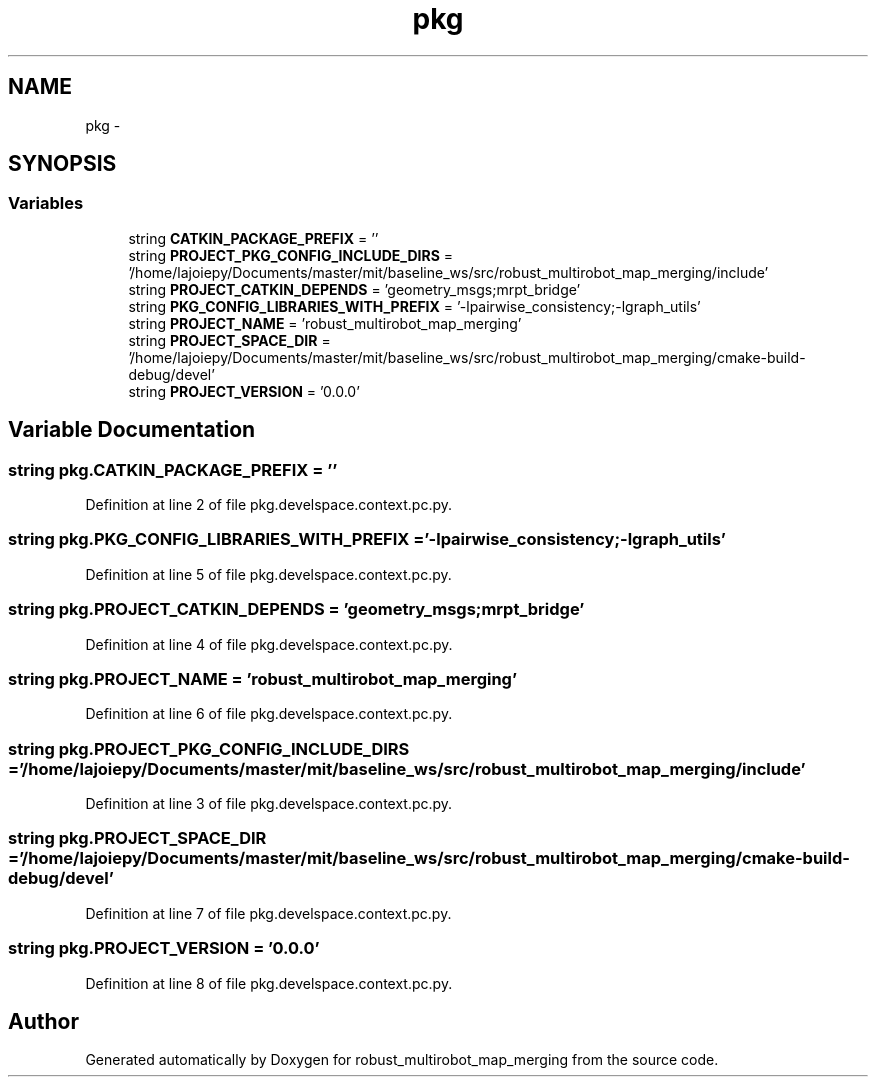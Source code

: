 .TH "pkg" 3 "Wed Sep 12 2018" "Version 0.1" "robust_multirobot_map_merging" \" -*- nroff -*-
.ad l
.nh
.SH NAME
pkg \- 
.SH SYNOPSIS
.br
.PP
.SS "Variables"

.in +1c
.ti -1c
.RI "string \fBCATKIN_PACKAGE_PREFIX\fP = ''"
.br
.ti -1c
.RI "string \fBPROJECT_PKG_CONFIG_INCLUDE_DIRS\fP = '/home/lajoiepy/Documents/master/mit/baseline_ws/src/robust_multirobot_map_merging/include'"
.br
.ti -1c
.RI "string \fBPROJECT_CATKIN_DEPENDS\fP = 'geometry_msgs;mrpt_bridge'"
.br
.ti -1c
.RI "string \fBPKG_CONFIG_LIBRARIES_WITH_PREFIX\fP = '\-lpairwise_consistency;\-lgraph_utils'"
.br
.ti -1c
.RI "string \fBPROJECT_NAME\fP = 'robust_multirobot_map_merging'"
.br
.ti -1c
.RI "string \fBPROJECT_SPACE_DIR\fP = '/home/lajoiepy/Documents/master/mit/baseline_ws/src/robust_multirobot_map_merging/cmake\-build\-debug/devel'"
.br
.ti -1c
.RI "string \fBPROJECT_VERSION\fP = '0\&.0\&.0'"
.br
.in -1c
.SH "Variable Documentation"
.PP 
.SS "string pkg\&.CATKIN_PACKAGE_PREFIX = ''"

.PP
Definition at line 2 of file pkg\&.develspace\&.context\&.pc\&.py\&.
.SS "string pkg\&.PKG_CONFIG_LIBRARIES_WITH_PREFIX = '\-lpairwise_consistency;\-lgraph_utils'"

.PP
Definition at line 5 of file pkg\&.develspace\&.context\&.pc\&.py\&.
.SS "string pkg\&.PROJECT_CATKIN_DEPENDS = 'geometry_msgs;mrpt_bridge'"

.PP
Definition at line 4 of file pkg\&.develspace\&.context\&.pc\&.py\&.
.SS "string pkg\&.PROJECT_NAME = 'robust_multirobot_map_merging'"

.PP
Definition at line 6 of file pkg\&.develspace\&.context\&.pc\&.py\&.
.SS "string pkg\&.PROJECT_PKG_CONFIG_INCLUDE_DIRS = '/home/lajoiepy/Documents/master/mit/baseline_ws/src/robust_multirobot_map_merging/include'"

.PP
Definition at line 3 of file pkg\&.develspace\&.context\&.pc\&.py\&.
.SS "string pkg\&.PROJECT_SPACE_DIR = '/home/lajoiepy/Documents/master/mit/baseline_ws/src/robust_multirobot_map_merging/cmake\-build\-debug/devel'"

.PP
Definition at line 7 of file pkg\&.develspace\&.context\&.pc\&.py\&.
.SS "string pkg\&.PROJECT_VERSION = '0\&.0\&.0'"

.PP
Definition at line 8 of file pkg\&.develspace\&.context\&.pc\&.py\&.
.SH "Author"
.PP 
Generated automatically by Doxygen for robust_multirobot_map_merging from the source code\&.
